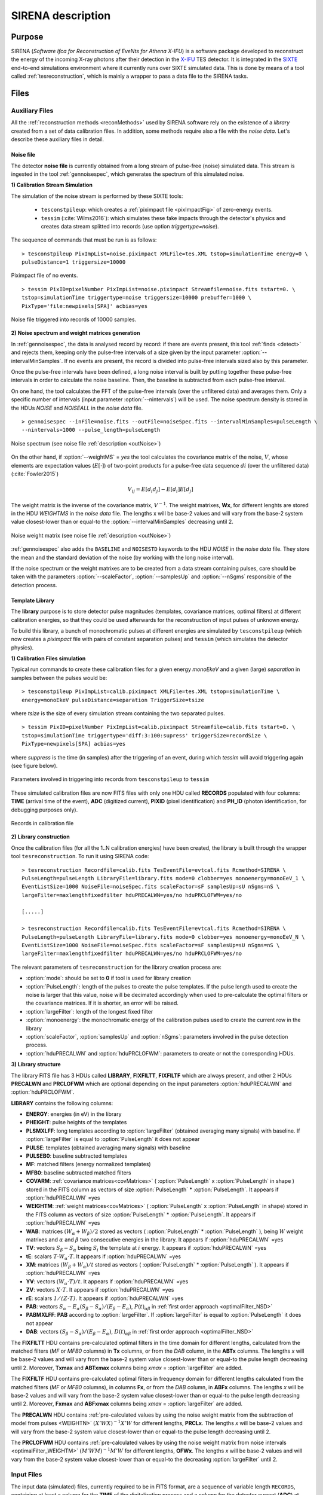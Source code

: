 .. _SIRENA:

.. role:: pageblue
.. role:: red

####################
SIRENA description
####################

********
Purpose
********

SIRENA (*Software Ifca for Reconstruction of EveNts for Athena X-IFU*) is a software package developed to reconstruct the energy of the incoming X-ray photons after their detection in the `X-IFU <http://x-ifu.irap.omp.eu/>`_ TES detector. It is integrated in the `SIXTE <http://www.sternwarte.uni-erlangen.de/research/sixte>`_ end-to-end simulations environment where it currently runs over SIXTE simulated data. This is done by means of a tool called :ref:`tesreconstruction`, which is mainly a wrapper to pass a data file to the SIRENA tasks.

******
Files
******


.. _auxiliary:

Auxiliary Files
===============

All the :ref:`reconstruction methods <reconMethods>` used by SIRENA software rely on the existence of a *library* created from a set of data calibration files. In addition, some methods require also a file with the *noise data*. Let's describe these auxiliary files in detail.

.. _noise:

:pageblue:`Noise file`
------------------------

The detector **noise file** is currently obtained from a long stream of pulse-free (noise) simulated data. This stream is ingested in the tool :ref:`gennoisespec`, which generates the spectrum of this simulated noise.

**1) Calibration Stream Simulation**

The simulation of the noise stream is performed by these SIXTE tools:

  * ``tesconstpileup``:  which creates a :ref:`piximpact file <pixImpactFig>` of zero-energy events. 
  * ``tessim`` (:cite:`Wilms2016`): which simulates these fake impacts through the detector's physics and creates data stream splitted into records (use option `triggertype=noise`).
  
  
The sequence of commands that must be run is as follows:

::

    > tesconstpileup PixImpList=noise.piximpact XMLFile=tes.XML tstop=simulationTime energy=0 \
    pulseDistance=1 triggersize=10000
    
    
.. _pixImpactFig:

.. figure:: images/NoisePiximpact1.png
   :align: center
   :width: 50%  

.. figure:: images/NoisePiximpact2.png
   :align: center
   :width: 50%
   
   Piximpact file of no events.


::
  
    > tessim PixID=pixelNumber PixImpList=noise.piximpact Streamfile=noise.fits tstart=0. \
    tstop=simulationTime triggertype=noise triggersize=10000 prebuffer=1000 \
    PixType='file:newpixels[SPA]' acbias=yes

.. _noise-records:
      
.. figure:: images/stream2triggers.png
   :align: center
   :scale: 50%
   
   Noise file triggered into records of 10000 samples.
   
   
**2) Noise spectrum and weight matrices generation**

In :ref:`gennoisespec`, the data is analysed record by record: if there are events present, this tool :ref:`finds <detect>` and rejects them, keeping only the pulse-free intervals of a size given by the input parameter :option:`--intervalMinSamples`. If no events are present, the record is divided into pulse-free intervals sized also by this parameter.

Once the pulse-free intervals have been defined, a long noise interval is built by putting together these pulse-free intervals in order to calculate the noise baseline. Then, the baseline is subtracted from each pulse-free interval.

On one hand, the tool calculates the FFT of the pulse-free intervals (over the unfiltered data) and averages them. Only a specific number of intervals (input parameter :option:`--nintervals`) will be used. The noise spectrum density is stored in the HDUs *NOISE* and *NOISEALL* in the *noise data* file.

::
    
    > gennoisespec --inFile=noise.fits --outFile=noiseSpec.fits --intervalMinSamples=pulseLength \
    --nintervals=1000 --pulse_length=pulseLength 
                
.. _noiseSpec:

.. figure:: images/NoiseSpec.png
   :align: center
   :scale: 50%
   
   Noise spectrum (see noise file :ref:`description <outNoise>`)

On the other hand, if :option:`--weightMS` = *yes* the tool calculates the covariance matrix of the noise, :math:`V`, whose elements are expectation values (:math:`E[·]`) of two-point products for a pulse-free data sequence :math:`{di}` (over the unfiltered data) (:cite:`Fowler2015`)

.. math::

	V_{ij}=E[d_i d_j]-E[d_i]E[d_j]
	
The weight matrix is the inverse of the covariance matrix, :math:`V^{-1}`. The weight matrixes, **Wx**, for different lenghts are stored in the HDU *WEIGHTMS* in the *noise data* file. The lengths x will be base-2 values and will vary from the base-2 system value closest-lower than or equal-to the :option:`--intervalMinSamples` decreasing until 2.

.. _noiseSpec:

.. figure:: images/WeightMatrix.png
   :align: center
   :scale: 80%
   
   Noise weight matrix (see noise file :ref:`description <outNoise>`)

:ref:`gennoisespec` also adds the ``BASELINE`` and ``NOISESTD`` keywords to the HDU *NOISE* in the *noise data* file. They store the mean and the standard deviation of the noise (by working with the long noise interval).

If the noise spectrum or the weight matrixes are to be created from a data stream containing pulses, care should be taken with the parameters :option:`--scaleFactor`, :option:`--samplesUp` and :option:`--nSgms` responsible of the detection process.

      
.. _library:

:pageblue:`Template Library`
------------------------------

The **library** purpose is to store detector pulse magnitudes (templates, covariance matrices, optimal filters) at different calibration energies, so that they could be used afterwards for the 
reconstruction of input pulses of unknown energy.

To build this library, a bunch of monochromatic pulses at different energies are simulated by ``tesconstpileup`` (which now creates a *piximpact* file with pairs of constant separation pulses) and ``tessim`` (which simulates the detector physics). 

**1) Calibration Files simulation**

Typical run commands to create these calibration files for a given energy *monoEkeV* and a 
given (large) *separation* in samples between the pulses would be:

::

  > tesconstpileup PixImpList=calib.piximpact XMLFile=tes.XML tstop=simulationTime \
  energy=monoEkeV pulseDistance=separation TriggerSize=tsize

  
where *tsize* is the size of every simulation stream containing the two separated pulses.

::

  > tessim PixID=pixelNumber PixImpList=calib.piximpact Streamfile=calib.fits tstart=0. \
  tstop=simulationTime triggertype='diff:3:100:supress' triggerSize=recordSize \
  PixType=newpixels[SPA] acbias=yes
    
where *suppress* is the time (in samples) after the triggering of an event, during which `tessim` will avoid triggering again (see figure below).

.. figure:: images/triggering.png
    :align: center
    :scale: 50%

    Parameters involved in triggering into records from ``tesconstpileup`` to ``tessim``
  
These simulated calibration files are now FITS files with only one HDU called **RECORDS** populated with four columns: **TIME** (arrival time of the event), **ADC** (digitized current), **PIXID** (pixel identification) and **PH_ID** (photon identification, for debugging purposes only).

.. figure:: images/records.png
   :align:  center
   :scale: 50%

   Records in calibration file
   
**2) Library construction**

Once the calibration files (for all the 1..N calibration energies) have been created, the library is built through the wrapper tool ``tesreconstruction``. To run it using SIRENA code:

::

  > tesreconstruction Recordfile=calib.fits TesEventFile=evtcal.fits Rcmethod=SIRENA \
  PulseLength=pulseLength LibraryFile=library.fits mode=0 clobber=yes monoenergy=monoEeV_1 \
  EventListSize=1000 NoiseFile=noiseSpec.fits scaleFactor=sF samplesUp=sU nSgms=nS \
  largeFilter=maxlengthfixedfilter hduPRECALWN=yes/no hduPRCLOFWM=yes/no
                
  [.....]
  
  > tesreconstruction Recordfile=calib.fits TesEventFile=evtcal.fits Rcmethod=SIRENA \
  PulseLength=pulseLength LibraryFile=library.fits mode=0 clobber=yes monoenergy=monoEeV_N \
  EventListSize=1000 NoiseFile=noiseSpec.fits scaleFactor=sF samplesUp=sU nSgms=nS \
  largeFilter=maxlengthfixedfilter hduPRECALWN=yes/no hduPRCLOFWM=yes/no

The relevant parameters of ``tesreconstruction``  for the library creation process are:

* :option:`mode`: should be set to **0** if tool is used for library creation
* :option:`PulseLength`:  length of the pulses to create the pulse templates. If the pulse length used to create the noise is larger that this value, noise will be decimated accordingly when used to pre-calculate the optimal filters or the covariance matrices. If it is shorter, an error will be raised.
* :option:`largeFilter`:  length of the longest fixed filter 
* :option:`monoenergy`: the monochromatic energy of the calibration pulses used to create the current row in the library
* :option:`scaleFactor`, :option:`samplesUp` and :option:`nSgms`: parameters involved in the pulse detection process.
* :option:`hduPRECALWN` and :option:`hduPRCLOFWM`: parameters to create or not the corresponding HDUs.

.. _libraryColumns:

**3) Library structure**

The library FITS file has 3 HDUs called **LIBRARY**, **FIXFILTT**, **FIXFILTF** which are always present, and other 2 HDUs  **PRECALWN** and **PRCLOFWM** which are optional depending on the input parameters :option:`hduPRECALWN` and :option:`hduPRCLOFWM`.

**LIBRARY** contains the following columns:

* **ENERGY**: energies (in eV) in the library 
* **PHEIGHT**: pulse heights of the templates
* **PLSMXLFF**: long templates according to :option:`largeFilter` (obtained averaging many signals) with baseline. If :option:`largeFilter` is equal to :option:`PulseLength` it does not appear
* **PULSE**: templates (obtained averaging many signals) with baseline
* **PULSEB0**: baseline subtracted templates
* **MF**: matched filters (energy normalized templates)
* **MFB0**: baseline subtracted matched filters
* **COVARM**: :ref:`covariance matrices<covMatrices>` ( :option:`PulseLength` x :option:`PulseLength` in shape ) stored in the FITS column as vectors of size :option:`PulseLength` * :option:`PulseLength`. It appears if :option:`hduPRECALWN` =yes
* **WEIGHTM**: :ref:`weight matrices<covMatrices>` ( :option:`PulseLength` x :option:`PulseLength` in shape) stored in the FITS column as vectors of size :option:`PulseLength` * :option:`PulseLength`. It appears if :option:`hduPRECALWN` =yes
* **WAB**: matrices :math:`(W_\alpha + W_\beta)/2` stored as vectors ( :option:`PulseLength` * :option:`PulseLength` ), being :math:`\mathit{W}` weight matrixes and :math:`\alpha` and :math:`\beta` two consecutive energies in the library. It appears if :option:`hduPRECALWN` =yes
* **TV**: vectors :math:`S_{\beta}-S_{\alpha}` being :math:`S_i` the template at :math:`\mathit{i}` energy. It appears if :option:`hduPRECALWN` =yes
* **tE**: scalars :math:`T \cdot W_{\alpha} \cdot T`. It appears if :option:`hduPRECALWN` =yes
* **XM**: matrices :math:`(W_\beta + W_\alpha)/t` stored as vectors ( :option:`PulseLength` * :option:`PulseLength` ). It appears if :option:`hduPRECALWN` =yes
* **YV**: vectors :math:`(W_\alpha \cdot T)/t`. It appears if :option:`hduPRECALWN` =yes
* **ZV**: vectors :math:`\mathit{X \cdot T}`. It appears if :option:`hduPRECALWN` =yes
* **rE**: scalars :math:`\mathit{1/(Z \cdot T)}`. It appears if :option:`hduPRECALWN` =yes
* **PAB**: vectors :math:`S_{\alpha}- E_{\alpha}(S_{\beta}-S_{\alpha})/(E_{\beta}-E_{\alpha})`, :math:`P(t)_{\alpha\beta}` in :ref:`first order approach <optimalFilter_NSD>` 
* **PABMXLFF**: **PAB** according to :option:`largeFilter`. If :option:`largeFilter` is equal to :option:`PulseLength` it does not appear
* **DAB**: vectors :math:`(S_{\beta}-S_{\alpha})/(E_{\beta}-E_{\alpha})`, :math:`D(t)_{\alpha\beta}` in :ref:`first order approach <optimalFilter_NSD>`

The **FIXFILTT** HDU contains pre-calculated optimal filters in the time domain for different lengths, calculated from the matched filters (*MF* or *MFB0* columns) in **Tx** columns, or from the *DAB* column, in the **ABTx** columns. The lengths *x* will be base-2 values and will vary from the base-2 system value closest-lower than or equal-to the pulse length decreasing until 2. Moreover, **Txmax** and **ABTxmax** columns being *xmax* = :option:`largeFilter` are added.

The **FIXFILTF** HDU contains pre-calculated optimal filters in frequency domain for different lengths calculated from the matched filters (*MF* or *MFB0* columns), in columns **Fx**, or from the *DAB* column, in **ABFx** columns. The lengths *x* will be base-2 values and will vary from the base-2 system value closest-lower than or equal-to the pulse length decreasing until 2. Moreover, **Fxmax** and **ABFxmax** columns being *xmax* = :option:`largeFilter` are added.

The **PRECALWN** HDU contains :ref:`pre-calculated values by using the noise weight matrix from the subtraction of model from pulses <WEIGHTN>` :math:`(X'WX)^{-1}X'W` for different lengths, **PRCLx**. The lengths *x* will be base-2 values and will vary from the base-2 system value closest-lower than or equal-to the pulse length decreasing until 2.

The **PRCLOFWM** HDU contains :ref:`pre-calculated values by using the noise weight matrix from noise intervals <optimalFilter_WEIGHTM>` :math:`(M'WM)^{-1}M'W` for different lengths, **OFWx**. The lengths *x* will be base-2 values and will vary from the base-2 system value closest-lower than or equal-to the  decreasing :option:`largeFilter` until 2.


.. _inputFiles:

Input Files
============

The input data (simulated) files, currently required to be in FITS format, are a sequence of variable length ``RECORDS``, containing at least a column for the **TIME** of the digitalization process and a column for the detector current (**ADC**) at these samples. Every record (file row) is the result of an initial triggering process done by the SIXTE simulation tool ``tessim``. 

.. _records:

.. figure:: images/records.png
   :align:  center
   :scale: 50%
   
   Simulated data (pulses) in FITS records.

.. _reconOutFiles:
	
Output Files
==============
	
The reconstructed energies for all the detected events are saved into an output FITS file (governed by the ``tesreconstruction`` input parameter :option:`TesEventFile`). It stores one event per row with the following information, in the HDU named **EVENTS**:

* **TIME**: arrival time of the event (in s).

* **SIGNAL**: energy of the event in keV.

* **AVG4SD**: average of the first 4 samples of the derivative of the pulse.

* **GRADE1**: length of the filter used, i.e., the distance to the following pulse (in samples) or the pulse length if the next event is further than this value or if there are no more events in the same record.

* **GRADE2**: distance to the end of the preceding pulse (in samples). If pulse is the first event in the record, this is fixed to the :option:`PulseLength` value.

* **PIX_ID**: pixel number

* **PH_ID**: photon number identification for cross matching with the impact list (currently not in use).

* **GRADING**: Pulse grade (HighRes=1, MidRes=2, LimRes=3, LowRes=4, Rejected=-1, Pileup=-2).

.. _evtFile:

.. figure:: images/events1.png
   :align: center
   :scale: 60%

.. figure:: images/events2.png
   :align: center
   :scale: 60%

   Output event file. 


.. _recons:

************************
Reconstruction Process
************************


The energy reconstruction of the energies of the input pulses is performed with the tool ``tesreconstruction`` along three main blocks:

* Event Detection
* Event Grading
* Energy Determination

.. _detect:

Event Detection
================

The first stage of SIRENA processing is a fine detection process performed over every *RECORD* in the input file, to look for missing (or secondary) pulses that can be on top of the primary (initially triggered) ones. Two algorithms can be used for this purpose, the *Adjusted derivative* (**AD**) (see :cite:`Boyce1999`) and what has been called *Single Threshold Crossing* (**STC**) (which has been implemented in the code with the aim of reducing the complexity and the computer power of the AD scheme) (:option:`detectionMode` ).

.. _detection_AD:

:pageblue:`Adjusted Derivative`
-------------------------------

It follows these steps:

1.- The record is differentiated and a *median kappa-clipping* process is applied to the data, so that the data values larger than the median plus *kappa* times the quiescent-signal standard deviation, are replaced by the median value in an iterative process until no more data points are left. Then the threshold is established at the clipped-data mean value plus :option:`nSgms` times the standard deviation.

.. figure:: images/mediankappaclipping.png
   :align:  center
   :scale: 100%
   
   Median kappa-clipping block diagram.

2.- A pulse is detected whenever the derivarive signal is above this threshold.

.. figure:: images/ADskecth_blue.png
   :align:  center
   :scale: 60%
   
   Block diagram explaining the AD detection process (after the threshold establishment).

3.- Based on the first sample of the signal derivative which passes the threshold level, a template is selected from the library. The 25-samples-long dot product of the pre-detected pulse and the template is then calculated at different positions (lags) around the initial starting time of the pulse to better determine its correct starting point. Usually a dot product in 3 different **lags** [#f1]_ around the sample of the initial detection is adequate to find a maximum and the following steps will depend on whether a maximum of the dot product has been found or not:

- If a maximum of the dot product has not been found, the starting time of the pulse is fixed to the time when the derivative gets over the threshold (in this case, the *tstart* matches a digitized sample without taking the possible jitter into account).
- If a maximum of the dot product has been found, a new starting time f the pulse is going to be established (by using the 3-dot-product results around the maximum to analytically define a parabola and locate its maximum). Then, an iterative process begins in order to select the best template from the library, resulting each time in a new starting time with a different jitter. As due to the jitter, the pulses are placed out of a digitized sample clock, the first sample of the derivative of the pulse itself is not exactly the value of the first sample getting over the threshold and it would need to be corrected depending on the time shift with respect to the digitized samples (*samp1DER correction*). 

.. [#f1] Nevertheless, when the residual signals are large, the maximum of the dot product moves towards the secondary pulse, missing the primary detection. This is why currently the maximum number of the dot product lags is limited to 5.

4.- Every time a sample is over the threshold, a check is performed for the slope of the straight line defined by this sample, its preceding one and its following one. If the slope is lower than the minimum slope of the templates in the calibration library, the pulse is discarded (it is likely a residual signal) and start a new search. If the slope is higher than the minimum slope of the templates in the calibration library, the pulse is labeled as detected.

5.- Once a primary pulse is detected in the record, the system starts a secondary detection to look for missing pulses that could be hidden by the primary one. For this purpose, a model template is chosen from the auxiliary library  and subtracted at the position of the detected pulse. The first sample of the detected pulse derivative (possibly different from the initial one after the realocation done by the dot product in the previous step) is used to select again the appropriate template from the library. After the *samp1DER correction* and also due to the jitter, the 100-samples-long template needs to be aligned with the pulse before subtraction (*template correction*). Then the search for samples above the threshold starts again.

This is an iterative process, until no more pulses are found.

.. _lpf:

If the noise is large, input data can be low-pass filtered for the initial stage of the event detection. For this purpose, the input parameter :option:`scaleFactor` (:math:`\mathit{sF}`) is used. The low-pass filtering is applied as a box-car function, a temporal average window. If the cut-off frequency of the filter is :math:`fc`, the box-car length is :math:`(1/fc) \times \mathit{samprate}`, where :math:`\mathit{samprate}` is the value of the sampling rate in Hz (inverse of the input file keyword ``DELTAT``).

.. math:: 
    
        f_{c1} &= \frac{1}{2\pi\cdot\mathit{sF_1}} \\
        f_{c2} &= \frac{1}{2\pi\cdot\mathit{sF_2}} 
    
for :math:`\mathit{sF_1} < \mathit{sF_2}`
    
.. figure:: images/lowpassfilter.png
        :align: center
        :scale: 50%
        
        Low-pass filtering (LPF)
        
If the parameter :option:`scaleFactor` is too large, the low-pass filter band is too narrow, and not only noise is rejected during the filtering, but also the signal.

.. note:: A proper cut-off frequency of the low-pass filter must be chosen in order to avoid piling-up the first derivative and to detect as many pulses as possible in the input FITS file. However, filtering gives rise to a spreading in the signal so, the pulses start time calculated from the first derivative of the low-pass filtered event (which is spread by the low-pass filtering) has to be transformed into the start time of the non-filtered pulse. 


.. figure:: images/detect.jpeg
   :align: center
   :scale: 80%

   First derivative of initial signal and initial threshold (left) and derivative of signal after subtraction of primary pulses (right).
   
.. _detection_STC:

:pageblue:`Single Threshold Crossing`
-------------------------------------

1.- This alternative detection method also compares the derivative signal to a threshold (established in the same way as in the step 1 of the previous algorithm). 

2.- If :option:`samplesUp` samples of the derivative are above this threshold a pulse is detected. 

3.- After the detection, the first sample of the derivative that crosses the threshold is taken as the Start Time of the detected pulse. 

4.- If :option:`samplesDown` samples of the derivative are below the threshold, the process of looking for a new pulse starts again.

In contrast to apply either of the last two detection algorithms, for testing and debugging purposes SIRENA code can be run in **perfect detection** mode, leaving out the detection stage, provided the (pairs or triplets of) simulated pulses are at the same position in all the RECORDS. In this case the start sample of the first/second/third pulse in the record is taken from the input parameter(s) :option:`tstartPulse1`, :option:`tstartPulse2`, :option:`tstartPulse3` (parameters :option:`scaleFactor`, :option:`samplesUp` or :option:`nSgms` would then not be required). Currently no subsample pulse rising has been implemented in the simulations nor in the reconstruction code (future development).


.. _grade:

Event Grading
==============

The *Event Grading* stage qualifies the pulses according to the proximity of other events in the same record. 

Once the events in a given record have been detected and their start times established, **grades** are assigned to every event taking into account the proximity of the following and previous pulses. This way, pulses are classified as *High*, *Medium*, *Limited* or *Low* resolution and as *Rejected* and *Pileup* pulses. Currently the grading is performed following the information in the input :option:`XMLFile`.


.. _reconMethods:

Event Energy Determination: methods
====================================

Once the input events have been detected and graded, their energy content can be determined. Currently all the events (independently of their grade) are processed with the same reconstruction method, but in the future, a different approach could be taken, for example simplifying the reconstruction for the lowest resolution events.

The SIRENA input parameter that controls the reconstruction method applied is :option:`EnergyMethod` that should take values of *OPTFILT* for Optimal Filtering in Current space, *WEIGHT* for Covariance Matrices, *WEIGHTN* for first order approach of Covariance matrices method and *I2R*, *I2RALL*, *I2RNOL* or *I2RFITTED* for Optimal Filtering implementation in (quasi)Resistance space. If optimal filtering and :option:`OFNoise` is *WEIGHTM* tthe noise weightt matrix from noise intervals is employed instead the noise spectral density (:option:`OFNoise` is *NSD*).

.. _optimalFilter_NSD:

:pageblue:`Optimal Filtering by using the noise spectral density`
-----------------------------------------------------------------

	This is the baseline standard technique commonly used to process microcalorimeter data streams. It relies on two main assumptions. Firstly, the detector response is linear; that is, the pulse shapes are identical regardless of their energy and thus, the pulse amplitude is the scaling factor from one pulse to another :cite:`Boyce1999`, :cite:`Szym1993`. 

     	In the frequency domain (as noise can be frequency dependent), the raw data can be expressed as :math:`P(f) = E\cdot S(f) + N(f)`, where :math:`S(f)` is the normalized model pulse shape (matched filter), :math:`N(f)` is the noise and :math:`E` is the scalar amplitude for the photon energy.
     	
     	.. S(f) is template with Baseline (removed in F0 strategy)

     	The second assumption is that the noise is stationary, i.e. it does not vary with time. The amplitude of each pulse can then be estimated by minimizing (weighted least-squares sense) the difference between the noisy data and the model pulse shape, being the :math:`\chi^2` condition to be minimized: 
     	
     	.. _eqOPT:
     	
     	.. math::

        	 \chi^2 = \int \frac{(P(f)-E \cdot S(f))^2}{\langle\lvert N(f)\lvert ^2\rangle} df


     	In the time domain, the amplitude is the best weighted (optimally filtered) sum of the values in the pulse. 

     	.. math::

        	E = k \int P(t)\cdot OF(t), 

     	where :math:`OF(t)` is the time domain expression of optimal filter in frequency domain 

        .. math::

		OF(f) = \frac{S^*(f)}{\langle\lvert N(f)\lvert ^2\rangle}

	and :math:`k` is the normalization factor to give :math:`E` in units of energy

	.. math:: 

		k = \int \frac{S(f)\cdot S^{*}(f)}{\langle\lvert N(f)\lvert ^2\rangle} df

     	Optimal filtering reconstruction can be currently performed in two different implementations: *baseline subtraction* (B0 in SIRENA wording), where the baseline value read from the ``BASELINE`` keyword in the noise file is subtracted from the signal, and *frequency bin 0* (F0), where the frequency bin at *f=0 Hz* is discarded for the construction of the optimal filter. The final filter is thus zero summed, which produces an effective rejection of the signal baseline (see :cite:`Doriese2009` for a discussion about the effect of this approach on the TES energy resolution). This option is controlled by the parameter :option:`FilterMethod`.

     	**As the X-IFU detector is a non-linear one, the energy estimation after any filtering method has been applied, has to be transformed to an unbiased estimation by the application of a gain scale obtained by the application of the same method to pulse templates at different energies (not done inside SIRENA)**.
     	
	In SIRENA, optimal filters can be calculated *on-the-fly* or read as pre-calculated values from the calibration library. This option is selected with the input parameter :option:`OFLib`. If :option:`OFLib` =1, fixed-length pre-calculated optimal filters (**Tx** or **Fx**) will be read from the library (the length selected **x** will be the base-2 system value closest -lower than or equal- to that of the event being reconstructed or :option:`largeFilter`). If :option:`OFLib` =0, optimal filters will be calculated specifically for the pulse length of the event under study. This length calculation is determined by the parameter :option:`OFStrategy`. This way :option:`OFStrategy` = *FREE* will optimize the length of the filter to the maximum length available (let's call this value *fltmaxlength*), given by the position of the following pulse, or the pulse length if this is shorter. If :option:`OFStrategy` = *BASE2* the filter length will be the base-2 system value closest-lower than or equal-to *fltmaxlength*. :option:`OFStrategy` = *BYGRADE* will choose the filter length to use, according to the :ref:`grade <grade>` of the pulse (currently read from the :option:`XMLFile`) and :option:`OFStrategy` = *FIXED* will take a fixed length (given by the parameter :option:`OFLength`) for all the pulses. These last 3 options are only for checking and development purposes; a normal run with *on-the-fly* calculations with be done with :option:`OFStrategy` = *FREE*. Note that if :option:`OFLib` =0, a noise file must be provided through parameter :option:`NoiseFile` (not in the case of :option:`OFLib` =1), since in this case the optimal filter must be computed for each pulse at the required length.

        .. 
            OFLib=0 (On-the-fly): Matched Filter MF(t) with the closest (>=) length to the pulse length, is read from the library ==> cut to the required length ==> NORMFACTOR is calculated from trimmed MF and the decimated noise ==> short OF is calculated ==> energy :  NOISE file required
            OFLib=1 : OF(t) with the closest (>=) length to the pulse length (NORMFACTOR included) is read from the library ==> energy : NOISE file not required

            OPTIMAL filters saved in the library already contain the NORMFACTOR
            
	
	In order to reconstruct all the events using filters at a single monochromatic energy, the input library should only contain one row with the calibration columns for that specific energy. If the input library is made of several monochromatic calibration energies, the optimal filters used in the reconstruction process can be tunned to the initially estimated energy of the event being analysed. For this purpose, a first order expansion of the temporal expression of a pulse at the unknown energy *E* will be taken into account:
	
	.. _0n:

	.. math::

		P(t,E) = S(t,E_{\alpha}) + b + \frac{(E-E_{\alpha})}{(E_{\beta}-E_{\alpha})}[S(t,E_{\beta})- S(t,E_{\alpha})]
		
	..      Therefore, the data are on the top of a baseline and the pulse templates have a null baseline. 
	
	where :math:`b` is the baseline level, and :math:`S(t,E_{\alpha}), S(t,E_{\beta})` are pulse templates (**PULSEBO** columns) at the corresponding energies :math:`E_{\alpha}, E_{\beta}` which embrace the energy :math:`E`. Operating here and grouping some terms:

	.. math::

		& P(t)_{\alpha\beta} = S(t,E_{\alpha}) - \frac{E_{\alpha}}{(E_{\beta}-E_{\alpha})}[S(t,E_{\beta})-S(t,E_{\alpha})]\\
		& D(t)_{\alpha\beta} = \frac{[S(t,E_{\beta})-S(t,E_{\alpha})]}{(E_{\beta}-E_{\alpha})}

	then

	.. math::
		P(t,E) - P(t)_{\alpha\beta} = E \cdot D(t)_{\alpha\beta} + b
	
	This expression resembles the one above for the optimal filtering if now the data :math:`P(t)` is given by :math:`P(t,E) - P(t)_{\alpha\beta}` and the role of normalized template :math:`S(f)` is played by :math:`D(t)_{\alpha\beta}`. This way, the optimal filters can be built over :math:`D(t)_{\alpha\beta}`. 
	
	Again, :option:`OFLib` will control whether the required (*interpolated*) optimal filter (built from :math:`D(t)_{\alpha\beta}`) is read from the library (at any of the several fixed lengths stored, **ABFx** or **ABTx**) or whether an adequate filter is calculated *on-the-fly* (:option:`OFLib` = *0*).
	
        .. figure:: images/OPTloop_new.png
            :align: center
            :scale: 80%
		
            Decision loop for optimal filter calculation
            
	The optimal filtering technique (selected through the input parameter :option:`EnergyMethod`) can be applied in the frequency or in the time domain with the option :option:`FilterDomain`.
	
	The misalignement between the triggered pulse and the template applied for the optimal filter can affect the energy estimate. As the response will be maximum when the data and the template are coincident, an option has been implemented in SIRENA to calculate the energy at three different fixed lags between both, and estimate the final energy to better than the sample frequency (:cite:`Adams2009`). This possibility is driven by input :option:`LagsOrNot`.

.. _optimalFilter_WEIGHTM:

:pageblue:`Optimal Filtering by using the noise weight matrix from noise intervals`
------------------------------------------------------------------------------------

	By choosing the input parameter :option:`OFNoise` as **WEIGHTM** the optimal filtering method is going to use the noise weight matrix calculated from noise intervals (rather than the noise spectral density as in :ref:`the previous section <optimalFilter_NSD>`). Using the noise power spectrum (FFT) is also possible, but it introduces an additional wrong assumption of periodicity. The signal-to-noise cost for filtering in the Fourier domain may be small in some cases but it is worth while checking the importance of this cost (:cite:`Fowler2015`).

	Being :math:`W` the noise covariance matrix, the best estimate energy is (:ref:`see mathematical development of the first order approach <WEIGHTN>` where the variables :math:`X` and :math:`M` should be exchanged because they are not exactly the same):
	
	.. math::
			
		E = e_1^T[M^T \cdot W \cdot M]^{-1} [M^T \cdot W \cdot Y]
		
where :math:`e_1^T \equiv [1, 0]` is the unit vector to select only the term that corresponds to the energy (amplitude) of the pulse. :math:`M` is a model matrix whose first column is the pulse shape and the second column is a column of ones in order to can calculate the baseline. :math:`Y` is the measured data.


.. _rSpace:

:pageblue:`Quasi Resistance Space`
----------------------------------

	A new approach aimed at dealing with the non-linearity of the signals, is the transformation of the current signal before the reconstruction process to a (quasi) resistance space (:cite:`Bandler2006`, :cite:`Lee2015`). It should improve the linearity by removing the non-linearity due to the bias circuit, although the non-linearity from the R-T transition still remains. A potential additional benefit could also be a more uniform noise across the pulse. 

	This type of transformations are currently implemented in SIRENA and can be accessed through the :option:`EnergyMethod` command line option. Some of them, considers linearization as a linear scale in the height of the pulses with energy (*I2RALL*, *I2RNOL*, *I2R*) while the last one is also able to get a linear  gain scale when the signal is reconstructed with a simple filter (*I2RFITTED*).
	
	Let's see first some definitions given by columns and keywords in ``tessim`` simulated data files.

	:PXLnnnnn: column that stores the data signal in pixel *nnnnn* [ADC]
	:PULSEnnnnn: column for the data signal in pixel *nnnnn* over the bias current [Amp]
	:``ADUCNV``: ADU conversion factor [Amp/ADU]
	:``I0_START``: Initial bias current [Amp]
	:``IMIN``: Current corresponding to 0 ADU [Amp]
	:I: Data signal in Current space [Amp]
	:``R0``: Operating point resistance [Ohm]
	:``TTR``: Transformer Turns Ratio
	:``LFILTER``: Filter circuit inductance [H]
	:``RPARA``: Parasitic resistor value [Ohm]

	:math:`IP \equiv \mathit{PULSEnnnnn} = \mathit{PXLnnnnn} \times` ``ADUCNV`` + ``IMIN`` = ``I0_START`` - I

	* **I2RALL** transformation

                ``tessim`` (:cite:`Wilms2016`) is based on a generic model of the TES/absorber pixel with a first stage read-out circuit. The overall setup of this model is presented in the figure below. ``tessim`` performs the numerical solution of the differential equations for the time-dependent temperature, :math:`T(t)`, and the current, :math:`I(t)`, in the TES using :cite:`Irwin2005` :
                
                .. figure:: images/Physicsmodel_equivalentcircuit.png
                   :align: center
                   :width: 60% 
                                        
                   Physics model coupling the thermal and electrical behaviour of the TES/absorber pixel used by ``tessim``.
                         
                         
                .. math::

			C \frac{dT}{dt} = -P_b + R(T,I)I^2 + P_{X-ray} + Noise

			L \frac{dI}{dt} = V_0 - IR_L - IR(T,I) + Noise
						
                In the electrical equation, :math:`L` is the effective inductance of the readout circuit, :math:`R_L` is the effective load resistor and :math:`V_0` is the constant voltage bias. Under AC bias conditions, 
                
                :math:`L =` ``LFILTER`` / ``TTR²``
			
                :math:`R_L =` ``RPARA`` / ``TTR²``
                
                :math:`\mathit{V0} =` ``I0_START`` ( ``R0`` :math:`+ \mathit{R_L} )`
                
                and thus the transformation to resistance space is:

                :math:`R = (\mathit{V0} - I \cdot R_L - L \cdot dI/dt)/I`


        * **I2RNOL** transformation

		In the previous transformation *I2RALL*, the addition of a derivative term increases the noise and thus degrades the resolution. Therefore, a new transformation *I2RNOL* is done where the circuit inductance is neglected ( :cite:`Lee2015` ), thus suppressing the main source on non-linearity of the detector that comes from the first stage read-out circuit:
		
		.. math::

			R = (\mathit{V0} - I \cdot R_L)/I
	
	* **I2R** transformation

		A different linearization (in the sense of pulse height vs. energy) has been implemented in SIRENA for developing purposes:
		
		.. math::

			R = \mathit{R0} - \mathit{R0}\left(\frac{abs(\mathit{IP}-\mathit{I0\_START})/\mathit{I0\_START}}{1 + abs(\mathit{IP}-\mathit{I0\_START})/\mathit{I0\_START}}\right)
			
        * **I2RFITTED** transformation

                Looking for a simple transformation that would produce also a linear gain scale, a new transformation *I2RFITTED* has been proposed in :cite:`Peille2016`: 
		
		.. math::

			R = \mathit{V0}/(I_{fit}+I)
                                        
		*The optimal* :math:`I_{fit}` was found to be  :math:`45.3\mu A`.*

.. _covMatrices:
		
:pageblue:`Covariance matrices`
---------------------------------
        .. Unknown Pulses U -> remove baseline using keyword in noise file
           Models M: without baseline

	In real detectors, none of the above assumptions (linearity and stationary noise) is strictly correct, so a different approach is required in the presence of non-stationary noise along the signal event, which has to be optimal also when the detector is non-linear. In this method a set of calibration points constructed by many pulse repetitions (:math:`S^i`), is defined at different energies :math:`(\alpha, \beta, ...)`. At these energy points, a pulse model (**PULSEB0** column in library) is obtained averaging the data pulses :math:`(M = <S^i>)`, and the deviations of these pulses from the data model :math:`(D^i = S^i - M^i)` are used to build a covariance matrix :math:`V^{ij} = <D^iD^j>` (the weight matrix :math:`W`, inverse of the covariance matrix, is also calculated).  The non-stationary noise is better described by a full noise covariance matrix rather than a simpler Fourier transform :cite:`Fixsen2004`.

   	An initial estimation of the energy of the unknown signal data is sufficient to determine the calibration points which straddle it. Then with a linear interpolation of the weight matrix and the signal, the best energy estimate is just a function of the energies of the embracing calibration points, the unknown signal and some other magnitudes that can be pre-calculated with the calibration data (see Eq. 2 in :cite:`Fixsen2004`):
	
	.. math::

		E = E_{\alpha} + (E_{\beta}-E_{\alpha}) \frac{r}{3}\left((2DZ - 1) + \sqrt{(2DZ - 1)^2 + \frac{3(2DY - DXD)}{r}}\right)

	where :math:`D = U - M_{\alpha}`, being :math:`U` the unknown data signal (:math:`U` and :math:`M_{\alpha}` are signals without baseline, i.e., we are assuming that the baseline is known or that the baseline is constant from calibration to the measurement time). Some of these terms are precalculated with calibration data and included in the :ref:`library <library>` to be read during the reconstruction process. In particular: :math:`T = (S_{\beta} - S_{\alpha})`, :math:`t = TW_{\alpha}T`, :math:`X = (W_{\beta} - W_{\alpha})/t`, :math:`Y = W_{\alpha}T/t`, :math:`Z = XT` and :math:`r = 1(ZT)`.

	Energy reconstruction with *Covariance Matrices* is selected with input option :option:`EnergyMethod` = **WEIGHT**.

.. _WEIGHTN:

:pageblue:`Covariance matrices 0(n)`
--------------------------------------

        .. s(t,alpha) or s(t,beta) are templates without baseline
           Dab -> does not mind
           Pab -> no baseline

	A first order approximation can be used for the Covariance Matrices method from a first order expansion of the pulse expression at a iven *t*:

        .. math::

		P(t,E) = S(t,E_{\alpha}) + b + \frac{(E-E_{\alpha})}{(E_{\beta}-E_{\alpha})}[S(t,E_{\beta})-S(t,E_{\alpha})]

        where :math:`b` is the baseline level, and :math:`S(t,E_{\alpha}), S(t,E_{\beta})` are pulse templates (column **PULSEB0** in the library) at the corresponding energies :math:`E_{\alpha}, E_{\beta}` which embrace the unknown energy :math:`E`.
        
        .. math::
            
            & D(t)_{\alpha\beta} =  \frac{[S(t,E_{\beta})- S(t,E_{\alpha})]}{(E_{\beta}-E_{\alpha})} \\
            & P(t)_{\alpha\beta} = S(t,E_{\alpha}) - \frac{E_{\alpha}}{(E_{\beta}-E_{\alpha})}[S(t,E_{\beta})-S(t,E_{\alpha})] \\
            & P(t,E) - P(t)_{\alpha\beta} = E \cdot D(t)_{\alpha\beta} + b 
	
	resembles an equation of condition in matrix notation :math:`Y = A\cdot X` that for a :math:`\chi^2` problem with the covariance matrices used as weights (:math:`W=V^{-1}`):
        
        .. math::
                X = \left[ \begin{array}{ccc} x_0 & 1 \\ x_1 & 1 \\ \vdots & \vdots \\ x_m & 1 \end{array} \right] =  \left[ \begin{array}{ccc} . & 1 \\ D(t)_{\alpha\beta} & 1 \\ . & 1 \end{array} \right] , Y = \left[ \begin{array}{ccc} y_0 \\ y_1 \\ \vdots \\ y_m \end{array} \right] = \left[ \begin{array}{ccc} . \\ P(t,E)-P(t)_{\alpha\beta} \\ . \end{array} \right] , A = \left[ \begin{array}{ccc} E \\ b \end{array} \right]
	

	.. math::
		A = [X^T \cdot W \cdot X]^{-1} [X^T \cdot W \cdot Y]
		
		E = e_1^T[X^T \cdot W \cdot X]^{-1} [X^T \cdot W \cdot Y]
		
where :math:`e_1^T \equiv [1, 0]` is the unit vector to select only the term that corresponds to the energy (amplitude) of the pulse.
	
               

	Energy reconstruction with *Covariance Matrices 0(n)* is selected with input option :option:`EnergyMethod` = **WEIGHTN**. If parameter :option:`OFLib` =1, some components can be used from the precalculated values at the :ref:`libraryColumns <library>` (HDU **PRECALWN**).
			
.. _PCA:

:pageblue:`Principal Component Analysis (PCA)`
-----------------------------------------------			
	
	As the assumptions of the optimal filter technique (linearity and stationary noise) are not strictly correct and the covariance matrix methods are highly resource-demanding, energy reconstruction with *Principal Component Analysis* has been explored (:cite:`Busch2015` and :cite:`Yan2016`). 
	
	According to :cite:`Yan2016`, taking a set of non piled-up pulses from the detector (:math:`n=1,...N`), each one sampled in time (:math:`t=1,...T`), a data matrix :math:`D_{T \times N}`
	
	.. math::
	
               D_{T \times N} = C_{T \times S} \cdot R_{S \times N} 
               
        can be represented through the basis set :math:`C_{T \times S}` with *S* characteristics pulse shape factors. :math:`R_{S \times N}` is the weigthing of members of this basis set.
	
        
        The basis set :math:`C_{T \times S}` can be calculated from the data time covariance :math:`[T \times T]` square matrix. Unlike the (residuals) :ref:`covariance matrix <covMatrices>` created for :option:`EnergyMethod` = **WEIGHT** or **WEIGHTN**, the *pulseaverage* (i.e. model) is not subtracted in :cpp:func:`weightMatrix`. 
        
        Since this time covariance matrix is symetric, it can be represented it in terms of a set of eigenvectors :math:`C_{T \times S}` (and eigenvalues weightings). The eigenvectors of the data covariance matrix are the principal components to characterise the information. 
            
        If a subset (*S'*) of eigenvectors can be found (finding patterns depending on the values of the eigenvalues), each pulse could be more compactly represented, not with all the time points *T* but in terms of just its *S'* weighting factors, i.e., the chosen eigenvectors. Once the matrix :math:`C_{T \times S'}` has been determined and inverted, the weighting factors :math:`R_{S' \times N}` of each pulse can be found by 
            
        .. math::
	
                R_{S' \times N} = C_{T \times S'}^{-1} \cdot D_{T \times N} 
                    
        If the matrix :math:`C_{T \times S}` is constructed to have orthogonal vectors to ease matrix inversion, these eigenvectors could be sorted in order of decreasing statistical significance and a reduced basis set :math:`C_{T \times S'}` could be easily separated from the full basis set :math:`C_{T \times S}`. This reduced set :math:`C_{T \times S'}` of eigenvectors can describe all the significant characteristic pulse shape components.
            
        .. math::
	
                R_{S' \times N} = C_{T \times S'}^{-1} \cdot D_{T \times N} = C_{S' \times T}^{T} \cdot D_{T \times N}
                    
        A compressed (and noise-filtered) version of the original data can also then be generated:
        
        .. math::
	
                    D'_{T \times N} = C_{T \times S'} \cdot R_{S' \times N} 
                    
        The next step is understanding how to extract energy information from these 2D scatter plot. In :cite:`Yan2016`, PCA method is applied to a real dataset with Mn :math:`K \alpha` and Mn :math:`K \beta` lines of the Fe-55 source and very different pulse shapes. In order to extract energy information, the weighting matrix :math:`R_{S' \times N}`, restricted to *S'* =2 for simplicity, is examined (see their fig.4 below). Two clusters (elongated by the pulse shape variation) can be seen associated with the Mn :math:`K \alpha` (black) and Mn :math:`K \beta` (blue) lines. By fitting a line (red) to the Mn :math:`K \alpha` cluster, an axis is generated and used to rotate the 2D scatter plot of the weighting matrix so that the clusters are vertical. From the projection onto the X-axis, the energy histogram (right subfigure) is built and thus, the energy can be correlated to a linear combination of the first two PCA components.
	
	.. figure:: images/merge.png
           :align: center
           :width: 90%
           
           Fig. 4 from :cite:`Yan2016` showing the distribution of elements in the weighting matrix (left) and the energy histogram (right).
            
        In order to show more clearly how to follow the process, we have simulated (using ``tessim``) a data set containing pulses of two different energies, 0.5 and 1 keV (ADC units), that we trim at :math:`T=1024` samples. The first 50 eigenvalues of this dataset are shown in the left subfigure below. According to the eigenvalues, this dataset contains two primary eigenvectors (see the right subfigure below), giving essentially the averages of the pulse shapes (there are two different pulse shapes in the data for two different energies). Higher order eigenvevectors give corrections to these averages and noise correlations.
            
        .. figure:: images/eigen.png
           :align: center
           :width: 90%  
        
           Most significant eigenvalues (left) and eigenvectors (right) of a dataset containing pulses of two different energies (shapes), 0.5 and 1 keV (ADC units), and 1024 samples. 
            
        The next subfigure on the left shows the distribution of elements from the weighting matrix :math:`R_{S'=2 \times N}`, where components 1 and 2, respectively, are the weighting factors of the first and second eigenvectors. The right subfigure is simply a zoom showing only the 0.5 keV (ADC units) events.
                        
        .. figure:: images/r2xn.png
           :align: center
           :width: 90%  
           
           Distribution of the events from the weighting matrix :math:`R_{S'=2 \times N}` for *S'* =2 (left) and zoom of the left bottom cluster (right). 

        In the next figure, the :math:`\Delta E` line represents the direction of variable energies and the :math:`ConstantE` line the perpendicular direction which is used to rotate the 2D scatter plot. From the projection onto the X-axis (clusters in red), the energy histograms are built. Since we know the energy difference in eV (the two energies are provided as input parameters :option:`energyPCA1` and :option:`energyPCA2`), it is possible to calculate a conversion factor between arbitrary units to eV.
        
        .. figure:: images/rsxnRotatedHistograms.png
           :align: center
           :width: 90% 
        
           :math:`\Delta E` and :math:`ConstantE` lines to stablish the clusters rotation (left) and histograms of the two energies (center and right). 
        
	PCA has not yet been implemented as a full-functionality :option:`EnergyMethod` (only for testing and development purposes). For the time being, input FITS files to PCA method must have pulses of two different energies which must be provided as input parameters. If it would be necessary, future developments will be done in order to implement this approach in a real-time software. 
          
.. _libraryUse:		

Use of library columns in the different reconstruction methods
==============================================================

**1) Optimal filtering and NSD**

        .. figure:: images/OPTFILTNSD.png
           :align: center
           :width: 90%

**2) Optimal filtering and WEIGHTM**

        .. figure:: images/OPTFILTWEIGHTM.png
           :align: center
           :width: 40%

**3) Covariance matrices**

        .. figure:: images/WEIGHT.png
           :align: center
           :width: 85%
     
**4) Covariance matrices O(n)**

        .. figure:: images/WEIGHTN.png
           :align: center
           :width: 99%
     
.. _examples:		

Examples
=========

1) Full Energy reconstruction performed with the (F0) optimal filtering algorithm (filters calculated on-the-fly) in the current space (including detection) for the detector described in the XMLFile:

::

   >tesreconstruction Recordfile=inputEvents.fits TesEventFile=outputEvents.fits 
   Rcmethod='SIRENA' OFLib=no OFStrategy=FREE PulseLength=1024  nSgms=10 \
   LibraryFile=libraryMultiE.fits mode=1 NoiseFile=noise1024samplesADC.fits \
   FilterMethod=F0  clobber=yes intermediate=0 EnergyMethod=OPTFILT \
   XMLFile=xifu_detector_hex_baseline.xml

2) Energy reconstruction performed with the (F0) optimal filtering algorithm (filters extracted from the library) in the current space (known event position) for the detector described in the XMLFile:

::

   >tesreconstruction Recordfile=inputEvents.fits TesEventFile=outputEvents.fits \
   Rcmethod='SIRENA' PulseLength=1024  LibraryFile=libraryMultiE.fits mode=1 OFLib=yes\
   FilterMethod=F0 clobber=yes intermediate=0 EnergyMethod=OPTFILT tstartPulse1=1000 
   tstartPulse2=21000 XMLFile=xifu_detector_hex_baseline.xml

3) Energy reconstruction performed with the Covariance matrices algorithm in the current space (known event position) for the detector described in the XMLFile:

::

   >tesreconstruction Recordfile=inputEvents.fits TesEventFile=outputEvents.fits 
   Rcmethod='SIRENA' PulseLength=1024 LibraryFile=libraryMultiE.fits mode=1 
   NoiseFile=noise1024samplesADC.fits clobber=yes intermediate=0 EnergyMethod=WEIGHT 
   tstartPulse1=1000 tstartPulse2=21000 XMLFile=xifu_detector_hex_baseline.xml

4) Energy reconstruction performed with the (F0) optimal filtering algorithm in the *I2RFITTED* Resistance space (known event position) for the detector described in the XMLFile, with filters calculates for every event:

::

   >tesreconstruction Recordfile=inputEvents.fits TesEventFile=outputEvents.fits \
   Rcmethod='SIRENA' PulseLength=1024 LibraryFile=libraryMultiE.fits mode=1 \
   NoiseFile=noise1024samplesR.fits FilterMethod=F0 clobber=yes intermediate=0 \
   EnergyMethod=I2R tstartPulse1=1000 tstartPulse2=21000 \
   XMLFile=xifu_detector_hex_baseline.xml OFLib=no OFStrategy=FREE






